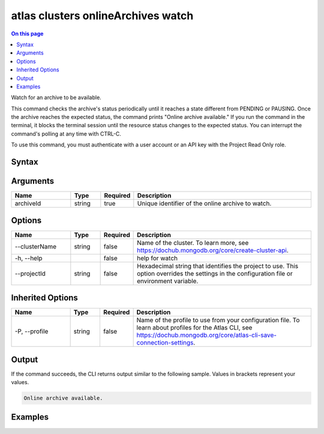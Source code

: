 .. _atlas-clusters-onlineArchives-watch:

===================================
atlas clusters onlineArchives watch
===================================

.. default-domain:: mongodb

.. contents:: On this page
   :local:
   :backlinks: none
   :depth: 1
   :class: singlecol

Watch for an archive to be available.

This command checks the archive's status periodically until it reaches a state different from PENDING or PAUSING. 
Once the archive reaches the expected status, the command prints "Online archive available."
If you run the command in the terminal, it blocks the terminal session until the resource status changes to the expected status.
You can interrupt the command's polling at any time with CTRL-C.

To use this command, you must authenticate with a user account or an API key with the Project Read Only role.

Syntax
------

.. code-block::
   :caption: Command Syntax

   atlas clusters onlineArchives watch <archiveId> [options]

.. Code end marker, please don't delete this comment

Arguments
---------

.. list-table::
   :header-rows: 1
   :widths: 20 10 10 60

   * - Name
     - Type
     - Required
     - Description
   * - archiveId
     - string
     - true
     - Unique identifier of the online archive to watch.

Options
-------

.. list-table::
   :header-rows: 1
   :widths: 20 10 10 60

   * - Name
     - Type
     - Required
     - Description
   * - --clusterName
     - string
     - false
     - Name of the cluster. To learn more, see https://dochub.mongodb.org/core/create-cluster-api.
   * - -h, --help
     - 
     - false
     - help for watch
   * - --projectId
     - string
     - false
     - Hexadecimal string that identifies the project to use. This option overrides the settings in the configuration file or environment variable.

Inherited Options
-----------------

.. list-table::
   :header-rows: 1
   :widths: 20 10 10 60

   * - Name
     - Type
     - Required
     - Description
   * - -P, --profile
     - string
     - false
     - Name of the profile to use from your configuration file. To learn about profiles for the Atlas CLI, see `https://dochub.mongodb.org/core/atlas-cli-save-connection-settings <https://dochub.mongodb.org/core/atlas-cli-save-connection-settings>`__.

Output
------

If the command succeeds, the CLI returns output similar to the following sample. Values in brackets represent your values.

.. code-block::

   
   Online archive available.
   

Examples
--------

.. code-block::
   :copyable: false

   atlas cluster onlineArchive watch archiveIdSample --clusterName clusterNameSample
